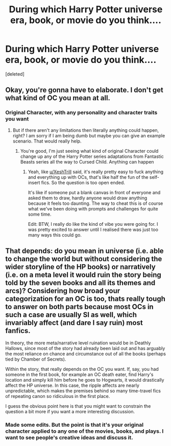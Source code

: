 #+TITLE: During which Harry Potter universe era, book, or movie do you think....

* During which Harry Potter universe era, book, or movie do you think....
:PROPERTIES:
:Score: 4
:DateUnix: 1578064283.0
:DateShort: 2020-Jan-03
:FlairText: Discussion
:END:
[deleted]


** Okay, you're gonna have to elaborate. I don't get what kind of OC you mean at all.
:PROPERTIES:
:Author: SurbhitSrivastava
:Score: 2
:DateUnix: 1578065165.0
:DateShort: 2020-Jan-03
:END:

*** Original Character, with any personality and character traits you want
:PROPERTIES:
:Author: wannaviolinindreams
:Score: 1
:DateUnix: 1578065327.0
:DateShort: 2020-Jan-03
:END:

**** But if there aren't any limitations then literally anything could happen, right? I am sorry if I am being dumb but maybe you can give an example scenario. That would really help.
:PROPERTIES:
:Author: SurbhitSrivastava
:Score: 2
:DateUnix: 1578065445.0
:DateShort: 2020-Jan-03
:END:

***** You're good, I'm just seeing what kind of original Character could change up any of the Harry Potter series adaptations from Fantastic Beasts series all the way to Cursed Child. Anything can happen
:PROPERTIES:
:Author: wannaviolinindreams
:Score: 1
:DateUnix: 1578065816.0
:DateShort: 2020-Jan-03
:END:

****** Yeah, like [[/u/XeshTrill][u/XeshTrill]] said, it's really pretty easy to fuck anything and everything up with OCs, that's like half the fun of the self-insert fics. So the question is too open ended.

It's like if someone put a blank canvas in front of everyone and asked them to draw, hardly anyone would draw anything because it feels too daunting. The way to cheat this is of course what we've been doing with prompts and challenges for quite some time.

Edit: BTW, I really do like the kind of vibe you were going for. I was pretty excited to answer until I realised there was just too many ways this could go.
:PROPERTIES:
:Author: SurbhitSrivastava
:Score: 2
:DateUnix: 1578066387.0
:DateShort: 2020-Jan-03
:END:


** That depends: do you mean in universe (i.e. able to change the world but without considering the wider storyline of the HP books) or narratively (i.e. on a meta level it would ruin the story being told by the seven books and all its themes and arcs)? Considering how broad your categorization for an OC is too, thats really tough to answer on both parts because most OCs in such a case are usually SI as well, which invariably affect (and dare I say ruin) most fanfics.

In theory, the more meta/narrative level ruination would be in Deathly Hallows, since most of the story had already been laid out and has arguably the most reliance on chance and circumstance out of all the books (perhaps tied by Chamber of Secrets).

Within the story, that really depends on the OC you want. If, say, you had someone in the first book, for example an OC death eater, find Harry's location and simply kill him before he goes to Hogwarts, it would drastically affect the HP universe. In this case, the ripple affects are nearly unpredictable, which makes the premises behind so many time-travel fics of repeating canon so ridiculous in the first place.

I guess the obvious point here is that you might want to constrain the question a bit more if you want a more interesting discussion.
:PROPERTIES:
:Author: XeshTrill
:Score: 2
:DateUnix: 1578065596.0
:DateShort: 2020-Jan-03
:END:

*** Made some edits. But the point is that it's your original character applied to any one of the movies, books, and plays. I want to see people's creative ideas and discuss it.
:PROPERTIES:
:Author: wannaviolinindreams
:Score: 1
:DateUnix: 1578066207.0
:DateShort: 2020-Jan-03
:END:
